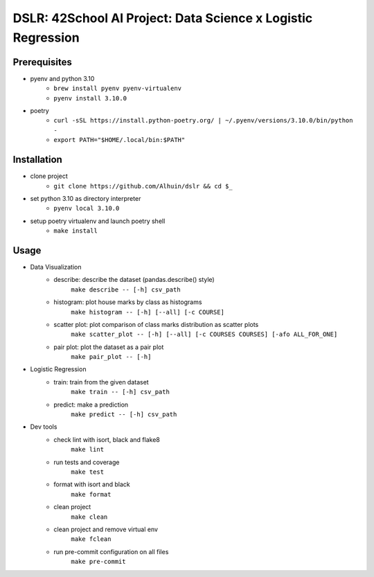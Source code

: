 ============
DSLR: 42School AI Project: Data Science x Logistic Regression
============

***************
Prerequisites
***************

- pyenv and python 3.10
    - ``brew install pyenv pyenv-virtualenv``
    - ``pyenv install 3.10.0``

- poetry
    - ``curl -sSL https://install.python-poetry.org/ | ~/.pyenv/versions/3.10.0/bin/python -``
    - ``export PATH="$HOME/.local/bin:$PATH"``

***************
Installation
***************

- clone project
    - ``git clone https://github.com/Alhuin/dslr && cd $_``

- set python 3.10 as directory interpreter
    - ``pyenv local 3.10.0``

- setup poetry virtualenv and launch poetry shell
    - ``make install``


******
Usage
******
- Data Visualization
    - describe: describe the dataset (pandas.describe() style)
        ``make describe -- [-h] csv_path``

    - histogram: plot house marks by class as histograms
        ``make histogram -- [-h] [--all] [-c COURSE]``

    - scatter plot: plot comparison of class marks distribution as scatter plots
        ``make scatter_plot -- [-h] [--all] [-c COURSES COURSES] [-afo ALL_FOR_ONE]``

    - pair plot: plot the dataset as a pair plot
        ``make pair_plot -- [-h]``

- Logistic Regression
    - train: train from the given dataset
        ``make train -- [-h] csv_path``

    - predict: make a prediction
        ``make predict -- [-h] csv_path``

- Dev tools
    - check lint with isort, black and flake8
        ``make lint``

    - run tests and coverage
        ``make test``

    - format with isort and black
        ``make format``

    - clean project
        ``make clean``

    - clean project and remove virtual env
        ``make fclean``

    - run pre-commit configuration on all files
        ``make pre-commit``

